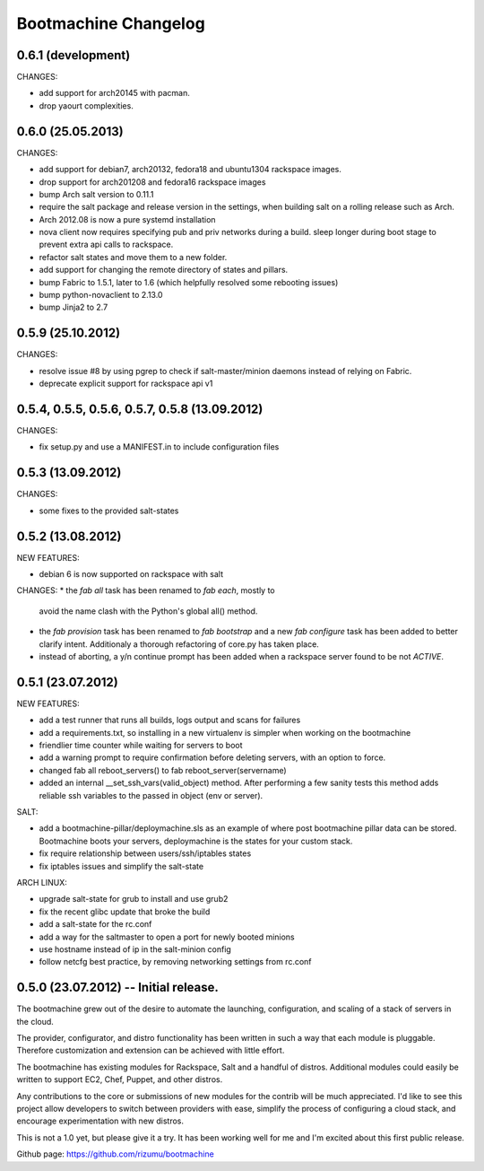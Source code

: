 Bootmachine Changelog
=====================

0.6.1 (development)
-------------------
CHANGES:

* add support for arch20145 with pacman.
* drop yaourt complexities.

0.6.0 (25.05.2013)
------------------
CHANGES:

* add support for debian7, arch20132, fedora18 and ubuntu1304
  rackspace images.
* drop support for arch201208 and fedora16 rackspace images
* bump Arch salt version to 0.11.1
* require the salt package and release version in the settings, when
  building salt on a rolling release such as Arch.
* Arch 2012.08 is now a pure systemd installation
* nova client now requires specifying pub and priv networks
  during a build. sleep longer during boot stage to prevent
  extra api calls to rackspace.
* refactor salt states and move them to a new folder.
* add support for changing the remote directory of states and pillars.
* bump Fabric to 1.5.1, later to 1.6 (which helpfully resolved some
  rebooting issues)
* bump python-novaclient to 2.13.0
* bump Jinja2 to 2.7

0.5.9 (25.10.2012)
------------------
CHANGES:

* resolve issue #8 by using pgrep to check if
  salt-master/minion daemons instead of relying
  on Fabric.
* deprecate explicit support for rackspace api v1

0.5.4, 0.5.5, 0.5.6, 0.5.7, 0.5.8 (13.09.2012)
----------------------------------------------
CHANGES:

* fix setup.py and use a MANIFEST.in to include configuration files

0.5.3 (13.09.2012)
------------------
CHANGES:

* some fixes to the provided salt-states

0.5.2 (13.08.2012)
------------------
NEW FEATURES:

* debian 6 is now supported on rackspace with salt

CHANGES:
* the `fab all` task has been renamed to `fab each`, mostly to
  avoid the name clash with the Python's global all() method.
* the `fab provision` task has been renamed to `fab bootstrap` and
  a new `fab configure` task has been added to better clarify
  intent. Additionaly a thorough refactoring of core.py has taken
  place.
* instead of aborting, a y/n continue prompt has been added
  when a rackspace server found to be not `ACTIVE`.

0.5.1 (23.07.2012)
------------------
NEW FEATURES:

* add a test runner that runs all builds, logs output and scans for
  failures
* add a requirements.txt, so installing in a new virtualenv is simpler
  when working on the bootmachine
* friendlier time counter while waiting for servers to boot
* add a warning prompt to require confirmation before deleting
  servers, with an option to force.
* changed fab all reboot_servers() to fab reboot_server(servername)
* added an internal __set_ssh_vars(valid_object) method. After
  performing a few sanity tests this method adds reliable ssh
  variables to the passed in object (env or server).

SALT:

* add a bootmachine-pillar/deploymachine.sls as an example of where
  post bootmachine pillar data can be stored. Bootmachine boots your
  servers, deploymachine is the states for your custom stack.
* fix require relationship between users/ssh/iptables states
* fix iptables issues and simplify the salt-state

ARCH LINUX:

* upgrade salt-state for grub to install and use grub2
* fix the recent glibc update that broke the build
* add a salt-state for the rc.conf
* add a way for the saltmaster to open a port for newly booted minions
* use hostname instead of ip in the salt-minion config
* follow netcfg best practice, by removing networking settings from rc.conf

0.5.0 (23.07.2012) -- Initial release.
--------------------------------------

The bootmachine grew out of the desire to automate the launching,
configuration, and scaling of a stack of servers in the cloud.

The provider, configurator, and distro functionality has been written
in such a way that each module is pluggable. Therefore customization
and extension can be achieved with little effort.

The bootmachine has existing modules for Rackspace, Salt and a handful
of distros. Additional modules could easily be written to support EC2, Chef,
Puppet, and other distros.

Any contributions to the core or submissions of new modules for the
contrib will be much appreciated. I'd like to see this project allow
developers to switch between providers with ease, simplify the process
of configuring a cloud stack, and encourage experimentation with new
distros.

This is not a 1.0 yet, but please give it a try. It has been working
well for me and I'm excited about this first public release.

Github page: https://github.com/rizumu/bootmachine
